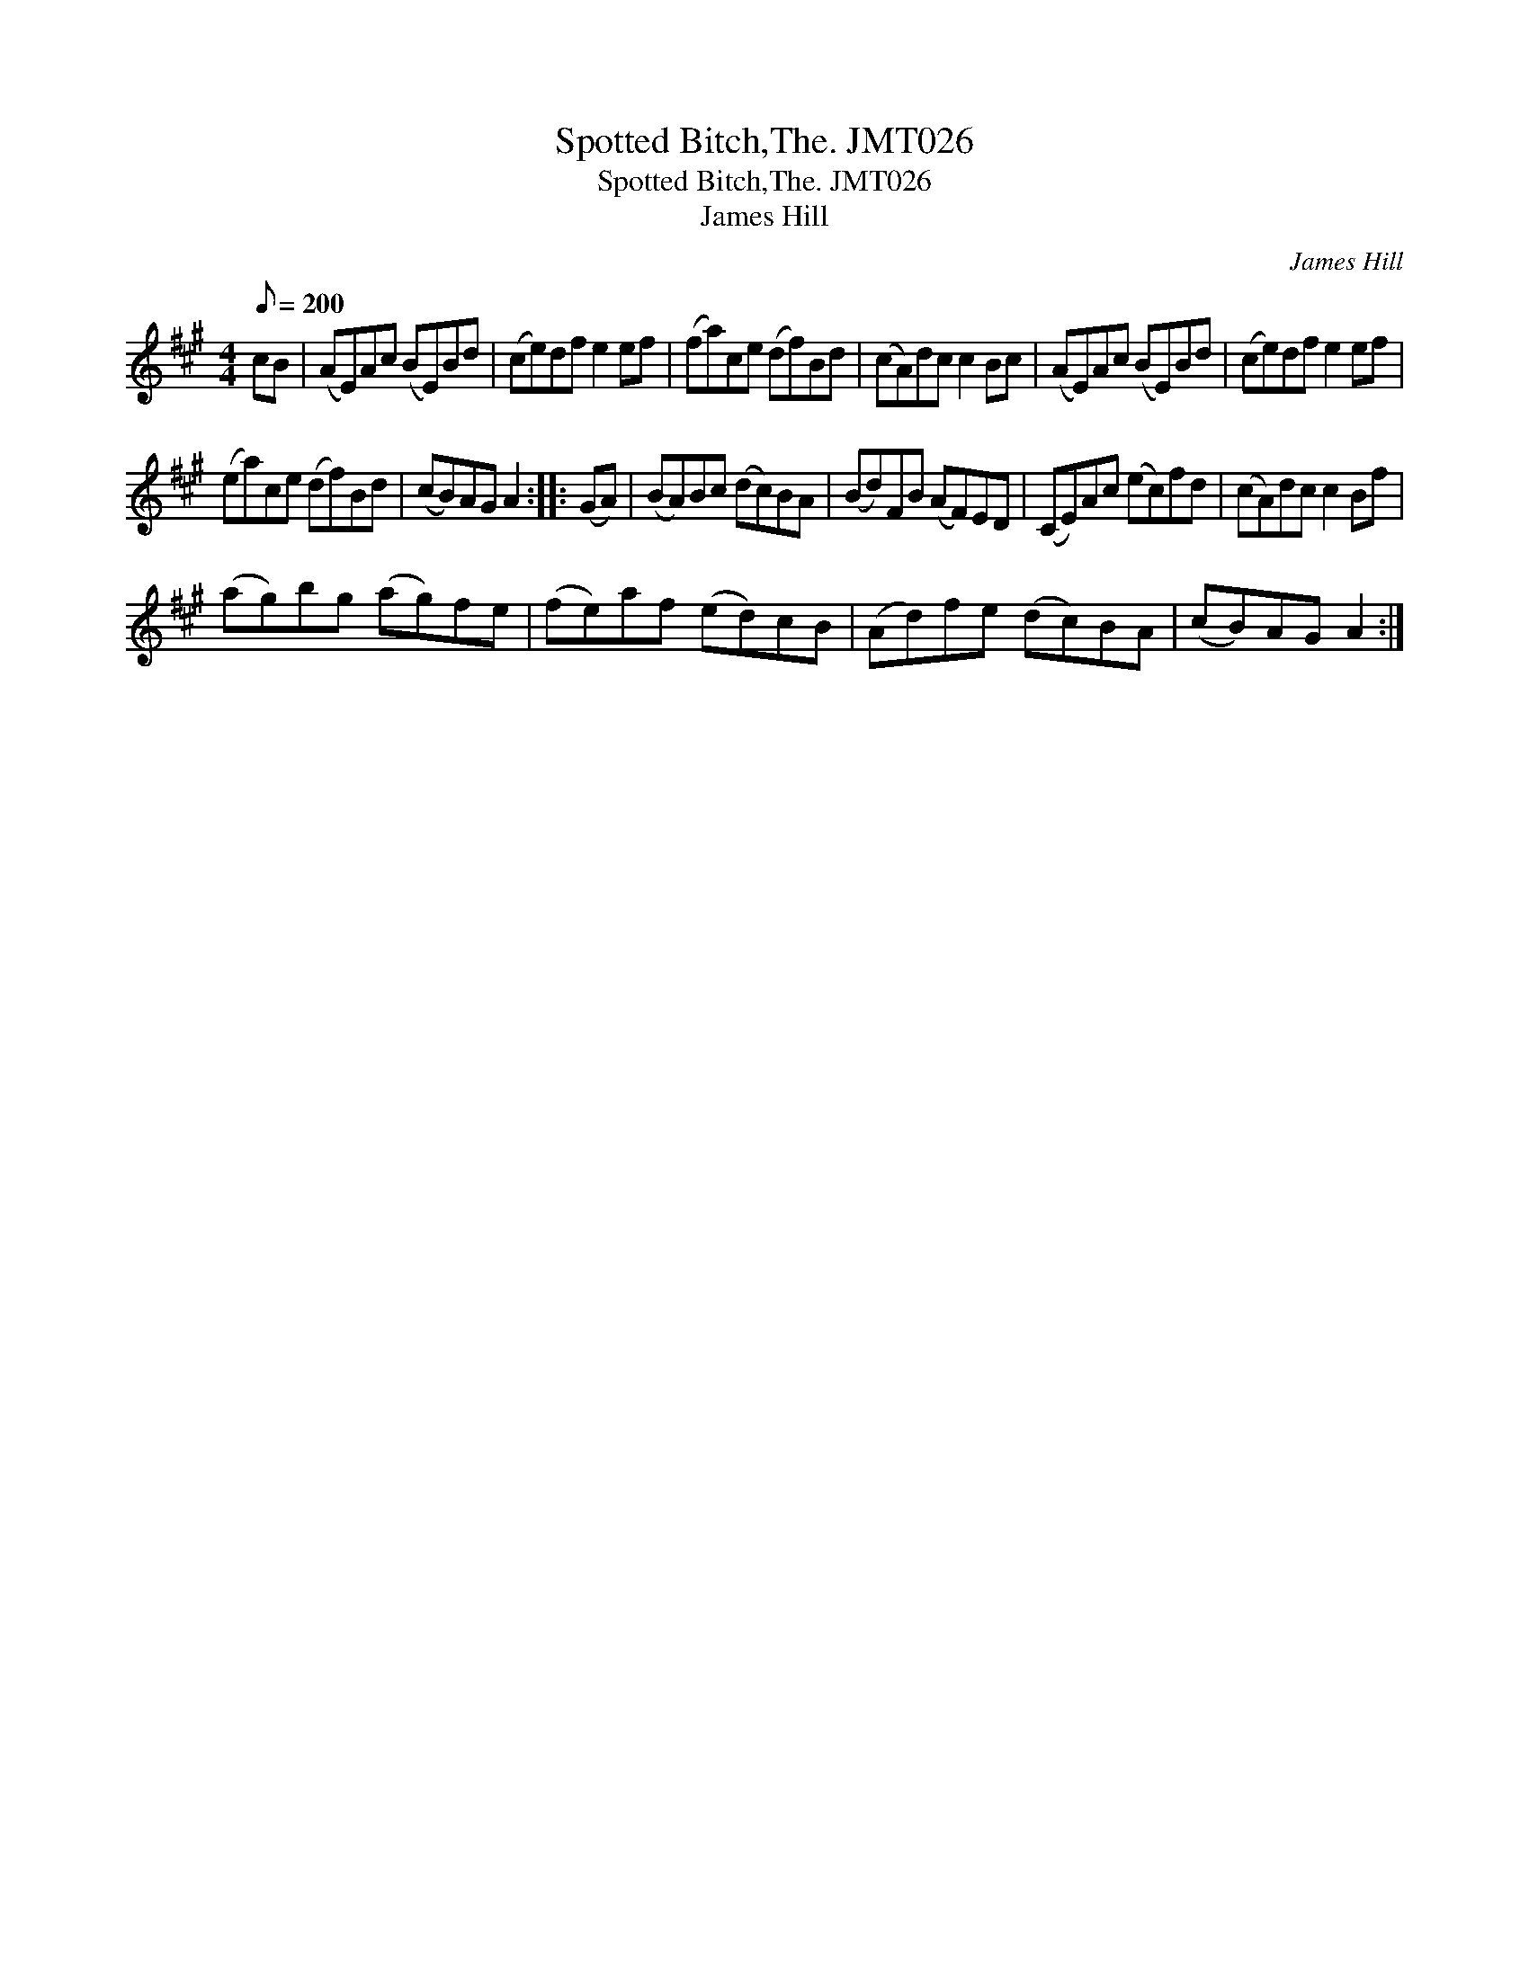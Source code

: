 X:1
T:Spotted Bitch,The. JMT026
T:Spotted Bitch,The. JMT026
T:James Hill
C:James Hill
L:1/8
Q:1/8=200
M:4/4
K:A
V:1 treble 
V:1
 cB | (AE)Ac (BE)Bd | (ce)df e2 ef | (fa)ce (df)Bd | (cA)dc c2 Bc | (AE)Ac (BE)Bd | (ce)df e2 ef | %7
 (ea)ce (df)Bd | (cB)AG A2 :: (GA) | (BA)Bc (dc)BA | (Bd)FB (AF)ED | (CE)Ac (ec)fd | (cA)dc c2 Bf | %14
 (ag)bg (ag)fe | (fe)af (ed)cB | (Ad)fe (dc)BA | (cB)AG A2 :| %18

